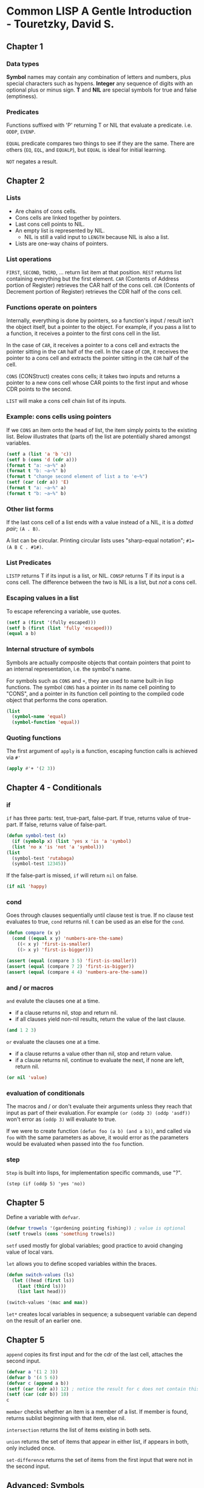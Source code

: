 * Common LISP A Gentle Introduction - Touretzky, David S.

** Chapter 1

*** Data types

*Symbol* names may contain any combination of letters and numbers, plus special characters such as hypens.
*Integer* any sequence of digits with an optional plus or minus sign.
*T* and *NIL* are special symbols for true and false (emptiness).

*** Predicates

Functions suffixed with 'P' returning T or NIL that evaluate a predicate. i.e. ~ODDP~, ~EVENP~.

~EQUAL~ predicate compares two things to see if they are the same. There are others (~EQ~, ~EQL~, and ~EQUALP~), but ~EQUAL~ is ideal for initial learning.

~NOT~ negates a result.

** Chapter 2

*** Lists

- Are chains of cons cells.
- Cons cells are linked together by pointers.
- Last cons cell points to NIL.
- An empty list is represented by NIL.
  - NIL is still a valid input to ~LENGTH~ because NIL is also a list.
- Lists are one-way chains of pointers. 

*** List operations

~FIRST~, ~SECOND~, ~THIRD~, ... return list item at that position.
~REST~ returns list containing everything but the first element.
~CAR~ (Contents of Address portion of Register) retrieves the CAR half of the cons cell.
~CDR~ (Contents of Decrement portion of Register) retrieves the CDR half of the cons cell.

*** Functions operate on pointers

Internally, everything is done by pointers, so a function's input / result isn't the object itself, but a pointer to the object.
For example, if you pass a list to a function, it receives a pointer to the first cons cell in the list.

In the case of ~CAR~, it receives a pointer to a cons cell and extracts the pointer sitting in the ~CAR~ half of the cell.
In the case of ~CDR~, it receives the pointer to a cons cell and extracts the pointer sitting in the ~CDR~ half of the cell.

~CONS~ (CONStruct) creates cons cells; it takes two inputs and returns a pointer to a new cons cell whose CAR points to the first input and whose CDR points to the second.

~LIST~ will make a cons cell chain list of its inputs.

*** Example: cons cells using pointers

If we ~CONS~ an item onto the head of list, the item simply points to the existing list.
Below illustrates that (parts of) the list are potentially shared amongst variables.

#+begin_src lisp :results output
  (setf a (list 'a 'b 'c))
  (setf b (cons 'd (cdr a)))
  (format t "a: ~a~%" a)
  (format t "b: ~a~%" b)
  (format t "change second element of list a to 'e~%")
  (setf (car (cdr a)) 'E)
  (format t "a: ~a~%" a)
  (format t "b: ~a~%" b)
#+end_src

#+RESULTS:
: a: (A B C)
: b: (D B C)
: change second element of list a to 'e
: a: (A E C)
: b: (D E C)

*** Other list forms

If the last cons cell of a list ends with a value instead of a NIL, it is a /dotted pair/; ~(A . B)~.

A list can be circular. Printing circular lists uses "sharp-equal notation"; ~#1=(A B C . #1#)~.

*** List Predicates

~LISTP~ returns T if its input is a list, or NIL.
~CONSP~ returns T if its input is a cons cell.
The difference between the two is NIL is a list, but /not/ a cons cell.

*** Escaping values in a list

To escape referencing a variable, use quotes.

#+begin_src lisp :results value
  (setf a (first '(fully escaped)))
  (setf b (first (list 'fully 'escaped)))
  (equal a b)
#+end_src

#+RESULTS:
: T

*** Internal structure of symbols

Symbols are actually composite objects that contain pointers that point to an internal representation, i.e. the symbol's name.

For symbols such as ~CONS~ and ~+~, they are used to name built-in lisp functions.
The symbol ~CONS~ has a pointer in its name cell pointing to "CONS", and a pointer in its function cell pointing to the compiled code object that performs the cons operation.

#+begin_src lisp :results value
  (list
    (symbol-name 'equal)
    (symbol-function 'equal))
#+end_src

#+RESULTS:
: ("EQUAL" #<FUNCTION EQUAL>)

*** Quoting functions

The first argument of ~apply~ is a function, escaping function calls is achieved via ~#'~

#+begin_src lisp :results value
  (apply #'+ '(2 3))
#+end_src

#+RESULTS:
: 5

** Chapter 4 - Conditionals

*** if

~if~ has three parts: test, true-part, false-part.
If true, returns value of true-part.
If false, returns value of false-part.

#+begin_src lisp :results value
  (defun symbol-test (x)
    (if (symbolp x) (list 'yes x 'is 'a 'symbol)
	(list 'no x 'is 'not 'a 'symbol)))
  (list
    (symbol-test 'rutabaga)
    (symbol-test 12345))
#+end_src

#+RESULTS:
| YES | RUTABAGA | IS | A   | SYMBOL |        |
| NO  |    12345 | IS | NOT | A      | SYMBOL |

If the false-part is missed, ~if~ will return ~nil~ on false.

#+begin_src lisp :results value
  (if nil 'happy)
#+end_src

#+RESULTS:
: NIL

*** cond

Goes through clauses sequentially until clause test is true.
If no clause test evaluates to true, ~cond~ returns nil.
t can be used as an else for the ~cond~.

#+begin_src lisp :results value
  (defun compare (x y)
    (cond ((equal x y) 'numbers-are-the-same)
	  ((< x y) 'first-is-smaller)
	  ((> x y) 'first-is-bigger)))

  (assert (equal (compare 3 5) 'first-is-smaller))
  (assert (equal (compare 7 2) 'first-is-bigger))
  (assert (equal (compare 4 4) 'numbers-are-the-same))
#+end_src

*** and / or macros

~and~ evalute the clauses one at a time.
- if a clause returns nil, stop and return nil.
- if all clauses yield non-nil results, return the value of the last clause.

#+begin_src lisp :results value
  (and 1 2 3)
#+end_src

#+RESULTS:
: 3

~or~ evaluate the clauses one at a time.
- if a clause returns a value other than nil, stop and return value.
- if a clause returns nil, continue to evaluate the next, if none are left, return nil.

#+begin_src lisp :results value
  (or nil 'value)
#+end_src

#+RESULTS:
: VALUE

*** evaluation of conditionals

The macros and / or don't evaluate their arguments unless they reach that input as part of their evaluation.
For example ~(or (oddp 3) (oddp 'asdf))~ won't error as ~(oddp 3)~ will evaluate to true.

If we were to create function ~(defun foo (a b) (and a b))~, and called via ~foo~ with the same parameters as above, it would error as the parameters would be evaluated when passed into the ~foo~ function.

*** step

~Step~ is built into lisps, for implementation specific commands, use "?".

~(step (if (oddp 5) 'yes 'no))~

** Chapter 5

Define a variable with ~defvar~.

#+begin_src lisp :results value
  (defvar trowels '(gardening pointing fishing)) ; value is optional
  (setf trowels (cons 'something trowels))
#+end_src

#+RESULTS:
| SOMETHING | GARDENING | POINTING | FISHING |

~setf~ used mostly for global variables; good practice to avoid changing value of local vars.

~let~ allows you to define scoped variables within the braces.

#+begin_src lisp :results value
  (defun switch-values (ls)
    (let ((head (first ls))
	  (last (third ls)))
      (list last head)))

  (switch-values '(mac and max))
#+end_src

#+RESULTS:
| MAX | MAC |

~let*~ creates local variables in sequence; a subsequent variable can depend on the result of an earlier one.

** Chapter 5

~append~ copies its first input and for the cdr of the last cell, attaches the second input.

#+begin_src lisp :results value
  (defvar a '(1 2 3))
  (defvar b '(4 5 6))
  (defvar c (append a b))
  (setf (car (cdr a)) 12) ; notice the result for c does not contain this
  (setf (car (cdr b)) 10)
  c
#+end_src

#+RESULTS:
| 1 | 2 | 3 | 4 | 10 | 6 |

~member~ checks whether an item is a member of a list.
If member is found, returns sublist beginning with that item, else nil.

~intersection~ returns the list of items existing in both sets.

~union~ returns the set of items that appear in either list, if appears in both, only included once.

~set-difference~ returns the set of items from the first input that were not in the second input.

** Advanced: Symbols

Internally a symbol is composed of five components.

- Name
- Function cell
- Value cell

If global variable TOTAL has the value 12, internal structure would appear as:
| Name  | "TOTAL" |
| Value |      12 |

If global variable FISH has the value TROUT, the structure would appear as:
| Name  | "FISH"             |
| Value | <Pointer to TROUT> |

| Name | "TROUT" |
